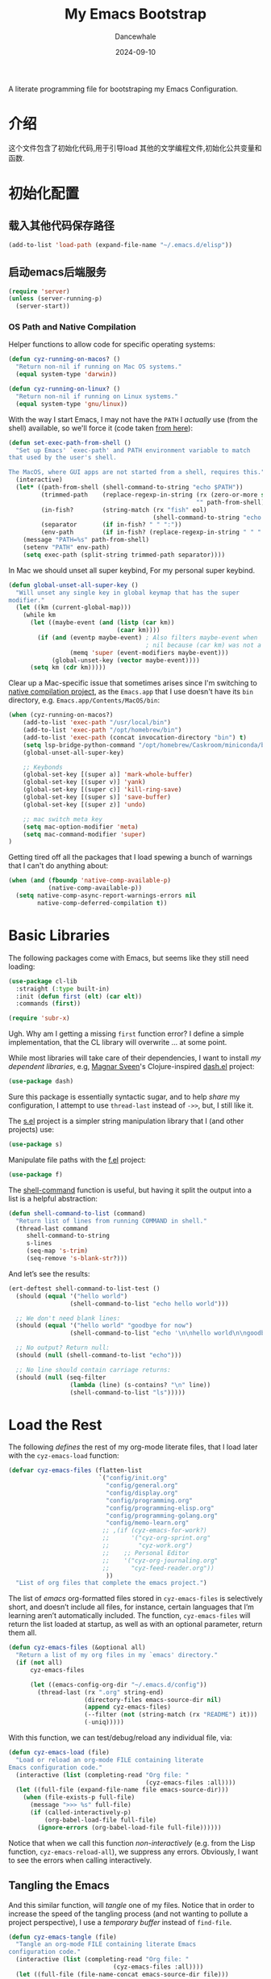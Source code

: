 #+title:  My Emacs Bootstrap
#+author: Dancewhale
#+date:   2024-09-10
#+tags: emacs
#+auto_tangle: vars:org-babel-tangle-comment-format-beg:org-babel-tangle-comment-format-end t
#+property:    header-args:emacs-lisp  :tangle yes


A literate programming file for bootstraping my Emacs Configuration.

#+begin_src emacs-lisp :exports none
  ;;; bootstrap.el --- file for bootstraping my Emacs Configuration
  ;;
  ;; © 2024-2024 Dancewhale
  ;;   Licensed under a Creative Commons Attribution 4.0 International License.
  ;;   See http://creativecommons.org/licenses/by/4.0/
  ;;
  ;; Author: Dancewhale
  ;; Maintainer: Dancewhale
  ;;
  ;; This file is not part of GNU Emacs.
  ;;
  ;; *NB:* Do not edit this file. Instead, edit the original literate file at:
  ;;            ~/other/emacs.d/bootstrap.org
  ;;       And tangle the file to recreate this one.
  ;;
  ;;; Code:
#+end_src

* 介绍
这个文件包含了初始化代码,用于引导load 其他的文学编程文件,初始化公共变量和函数.

* 初始化配置
** 载入其他代码保存路径
#+begin_src emacs-lisp :comments link
(add-to-list 'load-path (expand-file-name "~/.emacs.d/elisp"))
#+end_src
** 启动emacs后端服务
#+begin_src emacs-lisp :comments link
(require 'server)
(unless (server-running-p)
  (server-start))
#+end_src


*** OS Path and Native Compilation
Helper functions to allow code for specific operating systems:
#+begin_src emacs-lisp :comments link
(defun cyz-running-on-macos? ()
  "Return non-nil if running on Mac OS systems."
  (equal system-type 'darwin))

(defun cyz-running-on-linux? ()
  "Return non-nil if running on Linux systems."
  (equal system-type 'gnu/linux))
#+end_src

With the way I start Emacs, I may not have the =PATH= I /actually/ use (from the shell) available, so we'll force it (code taken [[https://www.emacswiki.org/emacs/ExecPath][from here]]):

#+begin_src emacs-lisp :comments link
(defun set-exec-path-from-shell ()
  "Set up Emacs' `exec-path' and PATH environment variable to match
that used by the user's shell.

The MacOS, where GUI apps are not started from a shell, requires this."
  (interactive)
  (let* ((path-from-shell (shell-command-to-string "echo $PATH"))
         (trimmed-path    (replace-regexp-in-string (rx (zero-or-more space) eol)
                                                    "" path-from-shell))
         (in-fish?        (string-match (rx "fish" eol)
                                        (shell-command-to-string "echo $SHELL")))
         (separator       (if in-fish? " " ":"))
         (env-path        (if in-fish? (replace-regexp-in-string " " ":" trimmed-path) trimmed-path)))
    (message "PATH=%s" path-from-shell)
    (setenv "PATH" env-path)
    (setq exec-path (split-string trimmed-path separator))))
#+end_src

In Mac  we should unset all super keybind, For my personal super keybind.

#+begin_src emacs-lisp :comments link
(defun global-unset-all-super-key ()
  "Will unset any single key in global keymap that has the super
modifier."
  (let ((km (current-global-map)))
    (while km
      (let ((maybe-event (and (listp (car km))
                              (caar km))))
        (if (and (eventp maybe-event) ; Also filters maybe-event when
                                      ; nil because (car km) was not a list.
                 (memq 'super (event-modifiers maybe-event)))
            (global-unset-key (vector maybe-event))))
      (setq km (cdr km)))))
#+end_src


Clear up a Mac-specific issue that sometimes arises since I'm switching to [[http://akrl.sdf.org/gccemacs.html][native compilation project]], as the =Emacs.app= that I use doesn't have its =bin= directory, e.g. =Emacs.app/Contents/MacOS/bin=:

#+begin_src emacs-lisp :comments link
(when (cyz-running-on-macos?)
    (add-to-list 'exec-path "/usr/local/bin")
    (add-to-list 'exec-path "/opt/homebrew/bin")
    (add-to-list 'exec-path (concat invocation-directory "bin") t)
    (setq lsp-bridge-python-command "/opt/homebrew/Caskroom/miniconda/base/bin/python3")
    (global-unset-all-super-key)

    ;; Keybonds
    (global-set-key [(super a)] 'mark-whole-buffer)
    (global-set-key [(super v)] 'yank)
    (global-set-key [(super c)] 'kill-ring-save)
    (global-set-key [(super s)] 'save-buffer)
    (global-set-key [(super z)] 'undo)
    
    ;; mac switch meta key
    (setq mac-option-modifier 'meta)
    (setq mac-command-modifier 'super)
)
#+end_src

Getting tired off all the packages that I load spewing a bunch of warnings that I can't do anything about:
#+begin_src emacs-lisp :comments link
(when (and (fboundp 'native-comp-available-p)
           (native-comp-available-p))
  (setq native-comp-async-report-warnings-errors nil
        native-comp-deferred-compilation t))
#+end_src


* Basic Libraries
The following packages come with Emacs, but seems like they still need loading:
#+begin_src emacs-lisp :comments link
(use-package cl-lib
  :straight (:type built-in)
  :init (defun first (elt) (car elt))
  :commands (first))

(require 'subr-x)
#+end_src
Ugh. Why am I getting a missing =first= function error? I define a simple implementation, that the CL library will overwrite ... at some point.

While most libraries will take care of their dependencies, I want to install /my dependent libraries/, e.g, [[https://github.com/magnars/.emacs.d/][Magnar Sveen]]'s Clojure-inspired [[https://github.com/magnars/dash.el][dash.el]] project:
#+begin_src emacs-lisp :comments link
(use-package dash)
#+end_src
Sure this package is essentially syntactic sugar, and to help /share/ my configuration, I attempt to use =thread-last= instead of =->>=, but, I still like it.

The [[https://github.com/magnars/s.el][s.el]] project is a simpler string manipulation library that I (and other projects) use:
#+begin_src emacs-lisp :comments link
(use-package s)
#+end_src

Manipulate file paths with the [[https://github.com/rejeep/f.el][f.el]] project:
#+begin_src emacs-lisp :comments link
  (use-package f)
#+end_src

The [[help:shell-command][shell-command]] function is useful, but having it split the output into a list is a helpful abstraction:
#+begin_src emacs-lisp :comments link
(defun shell-command-to-list (command)
  "Return list of lines from running COMMAND in shell."
  (thread-last command
     shell-command-to-string
     s-lines
     (seq-map 's-trim)
     (seq-remove 's-blank-str?)))
#+end_src

And let’s see the results:
#+begin_src emacs-lisp :tangle no :comments link
(ert-deftest shell-command-to-list-test ()
  (should (equal '("hello world")
                 (shell-command-to-list "echo hello world")))

  ;; We don't need blank lines:
  (should (equal '("hello world" "goodbye for now")
                 (shell-command-to-list "echo '\n\nhello world\n\ngoodbye for now\n\n'"))

  ;; No output? Return null:
  (should (null (shell-command-to-list "echo")))

  ;; No line should contain carriage returns:
  (should (null (seq-filter
                 (lambda (line) (s-contains? "\n" line))
                 (shell-command-to-list "ls")))))
#+end_src


 
* Load the Rest
The following /defines/ the rest of my org-mode literate files, that I load later with the =cyz-emacs-load= function:
#+begin_src emacs-lisp :comments link
(defvar cyz-emacs-files (flatten-list
                         `("config/init.org"
                           "config/general.org"
                           "config/display.org"
                           "config/programming.org"
                           "config/programming-elisp.org"
                           "config/programming-golang.org"
                           "config/memo-learn.org"
                          ;; ,(if (cyz-emacs-for-work?)
                          ;;      '("cyz-org-sprint.org"
                          ;;        "cyz-work.org")
                          ;;    ;; Personal Editor
                          ;;    '("cyz-org-journaling.org"
                          ;;      "cyz-feed-reader.org"))
                           ))
  "List of org files that complete the emacs project.")
#+end_src

The list of /emacs/ org-formatted files stored in =cyz-emacs-files= is selectively short, and doesn’t include all files, for instance, certain languages that I’m learning aren’t automatically included. The function, =cyz-emacs-files= will return the list loaded at startup, as well as with an optional parameter, return them all.
#+begin_src emacs-lisp :comments link
(defun cyz-emacs-files (&optional all)
  "Return a list of my org files in my `emacs' directory."
  (if (not all)
      cyz-emacs-files

      (let ((emacs-config-org-dir "~/.emacs.d/config"))
        (thread-last (rx ".org" string-end)
                     (directory-files emacs-source-dir nil)
                     (append cyz-emacs-files)
                     (--filter (not (string-match (rx "README") it)))
                     (-uniq)))))
#+end_src

With this function, we can test/debug/reload any individual file, via:
#+begin_src emacs-lisp :comments link
(defun cyz-emacs-load (file)
  "Load or reload an org-mode FILE containing literate
Emacs configuration code."
  (interactive (list (completing-read "Org file: "
                                      (cyz-emacs-files :all))))
  (let ((full-file (expand-file-name file emacs-source-dir)))
    (when (file-exists-p full-file)
      (message ">>> %s" full-file)
      (if (called-interactively-p)
          (org-babel-load-file full-file)
        (ignore-errors (org-babel-load-file full-file))))))
#+end_src

Notice that when we call this function /non-interactively/ (e.g. from the Lisp function, =cyz-emacs-reload-all=), we suppress any errors. Obviously, I want to see the errors when calling interactively.

** Tangling the Emacs
And this similar function, will /tangle/ one of my files. Notice that in order to increase the speed of the tangling process (and not wanting to pollute a project perspective), I use a /temporary buffer/ instead of =find-file=.

#+begin_src emacs-lisp :comments link
(defun cyz-emacs-tangle (file)
  "Tangle an org-mode FILE containing literate Emacs
configuration code."
  (interactive (list (completing-read "Org file: "
                             (cyz-emacs-files :all))))
  (let ((full-file (file-name-concat emacs-source-dir file)))
    (when (file-exists-p full-file)
      (ignore-errors
        (with-temp-buffer
          (insert-file-contents full-file)
          (with-current-buffer (concat temporary-file-directory file)
            (org-babel-tangle nil nil (rx "emacs-lisp"))))))))
#+end_src

And we can now reload /all/ startup files:
#+begin_src emacs-lisp :comments link
(defun cyz-emacs-reload-all ()
  "Reload our entire ecosystem of configuration files."
  (interactive)
  (dolist (file (cyz-emacs-files))
    (unless (equal file "bootstrap.org")
      (cyz-emacs-load file))))
#+end_src

And we can tangle /all/ the files:
#+begin_src emacs-lisp :comments link
(defun cyz-emacs-tangle-all ()
  "Tangle all my Org initialization/configuration files."
  (interactive)
  (dolist (file (cyz-emacs-files))
    (cyz-emacs-tangle file)))
#+end_src
** Edit my Files
Changing my Emacs configuration is as simple as editing an Org file containing the code, and evaluating that block or expression.  Or even /re-loading/ the entire file as described above. Calling =find-file= (or more often [[file:cyz-config.org::*Projects][project-find-file]]) is sufficient but quicker if I supply a /focused list/ of just the files in my project:

#+begin_src emacs-lisp :comments link
(defun cyz-emacs-find-file (file)
  "Call `find-file' FILE.
When called interactively, present org files containing
my literate Emacs configuration code."
  (interactive (list (completing-read "Org file: "
                                      (cyz-emacs-files :all))))
  (let ((full-file (file-name-concat emacs-source-dir file)))
    (find-file full-file)))
#+end_src

Whew … and do it all:
#+begin_src  emacs-lisp :comments link
(cyz-emacs-reload-all)
#+end_src

* Technical Artifacts :noexport:
Let's provide a name so we can =require= this file:
#+begin_src emacs-lisp :exports none :comments link
(provide 'bootstrap)
;;; bootstrap.el ends here
#+end_src

Before you can build this on a new system, make sure that you put the cursor over any of these properties, and hit: ~C-c C-c~

